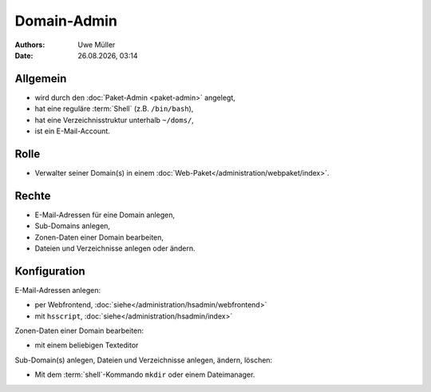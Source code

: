 ============
Domain-Admin
============

.. |date| date:: %d.%m.%Y
.. |time| date:: %H:%M


:Authors: - Uwe Müller

:Date: |date|, |time|

Allgemein
---------

* wird durch den :doc:`Paket-Admin <paket-admin>` angelegt,
* hat eine reguläre :term:`Shell` (z.B. ``/bin/bash``),
* hat eine Verzeichnisstruktur unterhalb ``~/doms/``,
* ist ein E-Mail-Account.

Rolle
----- 

* Verwalter seiner Domain(s) in einem :doc:`Web-Paket</administration/webpaket/index>`.

Rechte
------

* E-Mail-Adressen für eine Domain anlegen,
* Sub-Domains anlegen,
* Zonen-Daten einer Domain bearbeiten,
* Dateien und Verzeichnisse anlegen oder ändern.


Konfiguration
-------------

E-Mail-Adressen anlegen:

* per Webfrontend, :doc:`siehe</administration/hsadmin/webfrontend>`
* mit ``hsscript``, :doc:`siehe</administration/hsadmin/index>`

Zonen-Daten einer Domain bearbeiten:

* mit einem beliebigen Texteditor

Sub-Domain(s) anlegen, Dateien und Verzeichnisse anlegen, ändern, löschen:

* Mit dem :term:`shell`-Kommando ``mkdir`` oder einem Dateimanager.
